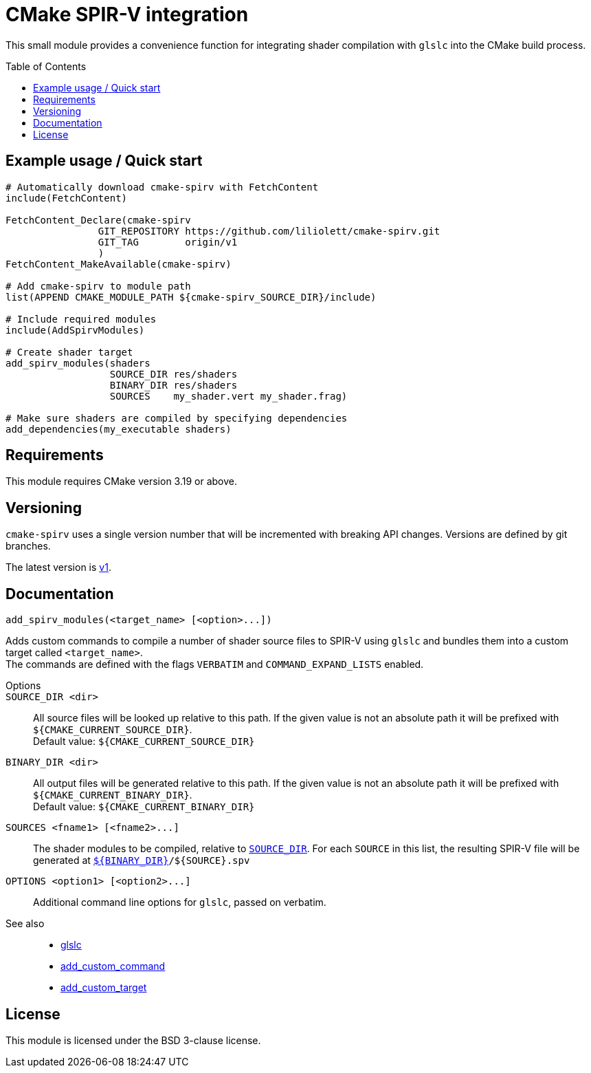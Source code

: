 CMake SPIR-V integration
========================
:toc: preamble

This small module provides a convenience function for integrating shader compilation with `glslc` into the CMake build process.


== Example usage / Quick start

[source,cmake]
----
# Automatically download cmake-spirv with FetchContent
include(FetchContent)

FetchContent_Declare(cmake-spirv
		GIT_REPOSITORY https://github.com/liliolett/cmake-spirv.git
		GIT_TAG        origin/v1
		)
FetchContent_MakeAvailable(cmake-spirv)

# Add cmake-spirv to module path
list(APPEND CMAKE_MODULE_PATH ${cmake-spirv_SOURCE_DIR}/include)

# Include required modules
include(AddSpirvModules)

# Create shader target
add_spirv_modules(shaders
                  SOURCE_DIR res/shaders
                  BINARY_DIR res/shaders
                  SOURCES    my_shader.vert my_shader.frag)

# Make sure shaders are compiled by specifying dependencies
add_dependencies(my_executable shaders)
----


== Requirements

This module requires CMake version 3.19 or above.


== Versioning

`cmake-spirv` uses a single version number that will be incremented with breaking API changes.
Versions are defined by git branches.

The latest version is https://github.com/liliolett/cmake-spirv/tree/v1[v1].


== Documentation

[source,cmake]
----
add_spirv_modules(<target_name> [<option>...])
----

Adds custom commands to compile a number of shader source files to SPIR-V using `glslc` and bundles them into a custom target called `<target_name>`. +
The commands are defined with the flags `VERBATIM` and `COMMAND_EXPAND_LISTS` enabled.

Options::
	`SOURCE_DIR <dir>`:: [[SOURCE_DIR]]
		All source files will be looked up relative to this path.
		If the given value is not an absolute path it will be prefixed with `${CMAKE_CURRENT_SOURCE_DIR}`. +
		Default value: `${CMAKE_CURRENT_SOURCE_DIR}`
+
	`BINARY_DIR <dir>`::
		All output files will be generated relative to this path.
		If the given value is not an absolute path it will be prefixed with `${CMAKE_CURRENT_BINARY_DIR}`. +
		Default value: `${CMAKE_CURRENT_BINARY_DIR}`
+
	`SOURCES <fname1> [<fname2>...]`::
		The shader modules to be compiled, relative to <<SOURCE_DIR,`SOURCE_DIR`>>.
		For each `SOURCE` in this list, the resulting SPIR-V file will be generated at <<BINARY_DIR,`${BINARY_DIR}`>>`/${SOURCE}.spv`
+
	`OPTIONS <option1> [<option2>...]`::
		Additional command line options for `glslc`, passed on verbatim.

See also::

* https://man.archlinux.org/man/extra/shaderc/glslc.1.en[glslc]
* https://cmake.org/cmake/help/v3.19/command/add_custom_command.html[add_custom_command]
* https://cmake.org/cmake/help/v3.19/command/add_custom_target.html[add_custom_target]


== License

This module is licensed under the BSD 3-clause license.
